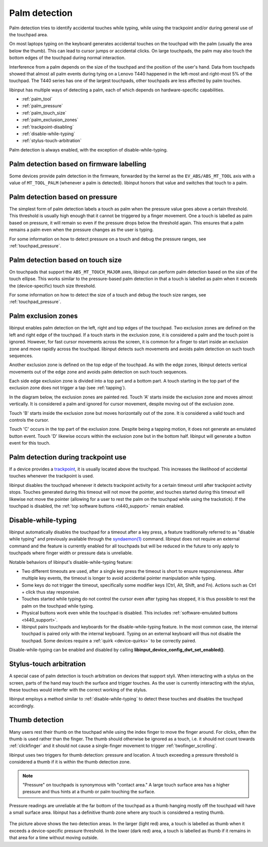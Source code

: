 .. _palm_detection:

==============================================================================
Palm detection
==============================================================================

Palm detection tries to identify accidental touches while typing, while
using the trackpoint and/or during general use of the touchpad area.

On most laptops typing on the keyboard generates accidental touches on the
touchpad with the palm (usually the area below the thumb). This can lead to
cursor jumps or accidental clicks. On large touchpads, the palm may also
touch the bottom edges of the touchpad during normal interaction.

Interference from a palm depends on the size of the touchpad and the position
of the user's hand. Data from touchpads showed that almost all palm events
during tying on a Lenovo T440 happened in the left-most and right-most 5% of
the touchpad. The T440 series has one of the largest touchpads, other
touchpads are less affected by palm touches.

libinput has multiple ways of detecting a palm, each of which depends on
hardware-specific capabilities.

- :ref:`palm_tool`
- :ref:`palm_pressure`
- :ref:`palm_touch_size`
- :ref:`palm_exclusion_zones`
- :ref:`trackpoint-disabling`
- :ref:`disable-while-typing`
- :ref:`stylus-touch-arbitration`

Palm detection is always enabled, with the exception of
disable-while-typing.

.. _palm_tool:

------------------------------------------------------------------------------
Palm detection based on firmware labelling
------------------------------------------------------------------------------

Some devices provide palm detection in the firmware, forwarded by the kernel
as the ``EV_ABS/ABS_MT_TOOL`` axis with a value of ``MT_TOOL_PALM``
(whenever a palm is detected). libinput honors that value and switches that
touch to a palm.

.. _palm_pressure:

------------------------------------------------------------------------------
Palm detection based on pressure
------------------------------------------------------------------------------

The simplest form of palm detection labels a touch as palm when the pressure
value goes above a certain threshold. This threshold is usually high enough
that it cannot be triggered by a finger movement. One a touch is labelled as
palm based on pressure, it will remain so even if the pressure drops below
the threshold again. This ensures that a palm remains a palm even when the
pressure changes as the user is typing.

For some information on how to detect pressure on a touch and debug the
pressure ranges, see :ref:`touchpad_pressure`.

.. _palm_touch_size:

------------------------------------------------------------------------------
Palm detection based on touch size
------------------------------------------------------------------------------

On touchpads that support the ``ABS_MT_TOUCH_MAJOR`` axes, libinput can perform
palm detection based on the size of the touch ellipse. This works similar to
the pressure-based palm detection in that a touch is labelled as palm when
it exceeds the (device-specific) touch size threshold.

For some information on how to detect the size of a touch and debug the
touch size ranges, see :ref:`touchpad_pressure`.

.. _palm_exclusion_zones:

------------------------------------------------------------------------------
Palm exclusion zones
------------------------------------------------------------------------------

libinput enables palm detection on the left, right and top edges of the
touchpad. Two exclusion zones are defined  on the left and right edge of the
touchpad. If a touch starts in the exclusion zone, it is considered a palm
and the touch point is ignored. However, for fast cursor movements across
the screen, it is common for a finger to start inside an exclusion zone and
move rapidly across the touchpad. libinput detects such movements and avoids
palm detection on such touch sequences.

Another exclusion zone is defined on the top edge of the touchpad. As with
the edge zones, libinput detects vertical movements out of the edge zone and
avoids palm detection on such touch sequences.

Each side edge exclusion zone is divided into a top part and a bottom part.
A touch starting in the top part of the exclusion zone does not trigger a
tap (see :ref:`tapping`).

In the diagram below, the exclusion zones are painted red.
Touch 'A' starts inside the exclusion zone and moves
almost vertically. It is considered a palm and ignored for cursor movement,
despite moving out of the exclusion zone.

Touch 'B' starts inside the exclusion zone but moves horizontally out of the
zone. It is considered a valid touch and controls the cursor.

Touch 'C' occurs in the top part of the exclusion zone. Despite being a
tapping motion, it does not generate an emulated button event. Touch 'D'
likewise occurs within the exclusion zone but in the bottom half. libinput
will generate a button event for this touch.

.. figure:: palm-detection.svg
    :align: center

.. _trackpoint-disabling:

------------------------------------------------------------------------------
Palm detection during trackpoint use
------------------------------------------------------------------------------

If a device provides a
`trackpoint <http://en.wikipedia.org/wiki/Pointing_stick>`_, it is
usually located above the touchpad. This increases the likelihood of
accidental touches whenever the trackpoint is used.

libinput disables the touchpad whenever it detects trackpoint activity for a
certain timeout until after trackpoint activity stops. Touches generated
during this timeout will not move the pointer, and touches started during
this timeout will likewise not move the pointer (allowing for a user to rest
the palm on the touchpad while using the trackstick).
If the touchpad is disabled, the :ref:`top software buttons <t440_support>`
remain enabled.

.. _disable-while-typing:

------------------------------------------------------------------------------
Disable-while-typing
------------------------------------------------------------------------------

libinput automatically disables the touchpad for a timeout after a key
press, a feature traditionally referred to as "disable while typing" and
previously available through the
`syndaemon(1) <http://linux.die.net/man/1/syndaemon>`_ command. libinput does
not require an external command and the feature is currently enabled for all
touchpads but will be reduced in the future to only apply to touchpads where
finger width or pressure data is unreliable.

Notable behaviors of libinput's disable-while-typing feature:

- Two different timeouts are used, after a single key press the timeout is
  short to ensure responsiveness. After multiple key events, the timeout is
  longer to avoid accidental pointer manipulation while typing.
- Some keys do not trigger the timeout, specifically some modifier keys
  (Ctrl, Alt, Shift, and Fn). Actions such as Ctrl + click thus stay
  responsive.
- Touches started while typing do not control the cursor even after typing
  has stopped, it is thus possible to rest the palm on the touchpad while
  typing.
- Physical buttons work even while the touchpad is disabled. This includes
  :ref:`software-emulated buttons <t440_support>`.
- libinput pairs touchpads and keyboards for the disable-while-typing
  feature. In the most common case, the internal touchpad is paired only
  with the internal keyboard. Typing on an external keyboard will thus not
  disable the touchpad. Some devices require a :ref:`quirk <device-quirks>`
  to be correctly paired.

Disable-while-typing can be enabled and disabled by calling
**libinput_device_config_dwt_set_enabled()**.

.. _stylus-touch-arbitration:

------------------------------------------------------------------------------
Stylus-touch arbitration
------------------------------------------------------------------------------

A special case of palm detection is touch arbitration on devices that
support styli. When interacting with a stylus on the screen, parts of the
hand may touch the surface and trigger touches. As the user is currently
interacting with the stylus, these touches would interfer with the correct
working of the stylus.

libinput employs a method similar to :ref:`disable-while-typing` to detect
these touches and disables the touchpad accordingly.

.. _thumb-detection:

------------------------------------------------------------------------------
Thumb detection
------------------------------------------------------------------------------

Many users rest their thumb on the touchpad while using the index finger to
move the finger around. For clicks, often the thumb is used rather than the
finger. The thumb should otherwise be ignored as a touch, i.e. it should not
count towards :ref:`clickfinger` and it should not cause a single-finger
movement to trigger :ref:`twofinger_scrolling`.

libinput uses two triggers for thumb detection: pressure and
location. A touch exceeding a pressure threshold is considered a thumb if it
is within the thumb detection zone.

.. note:: "Pressure" on touchpads is synonymous with "contact area." A large touch
	surface area has a higher pressure and thus hints at a thumb or palm
	touching the surface.

Pressure readings are unreliable at the far bottom of the touchpad as a
thumb hanging mostly off the touchpad will have a small surface area.
libinput has a definitive thumb zone where any touch is considered a resting
thumb.

.. figure:: thumb-detection.svg
    :align: center

The picture above shows the two detection areas. In the larger (light red)
area, a touch is labelled as thumb when it exceeds a device-specific
pressure threshold. In the lower (dark red) area, a touch is labelled as
thumb if it remains in that area for a time without moving outside.
